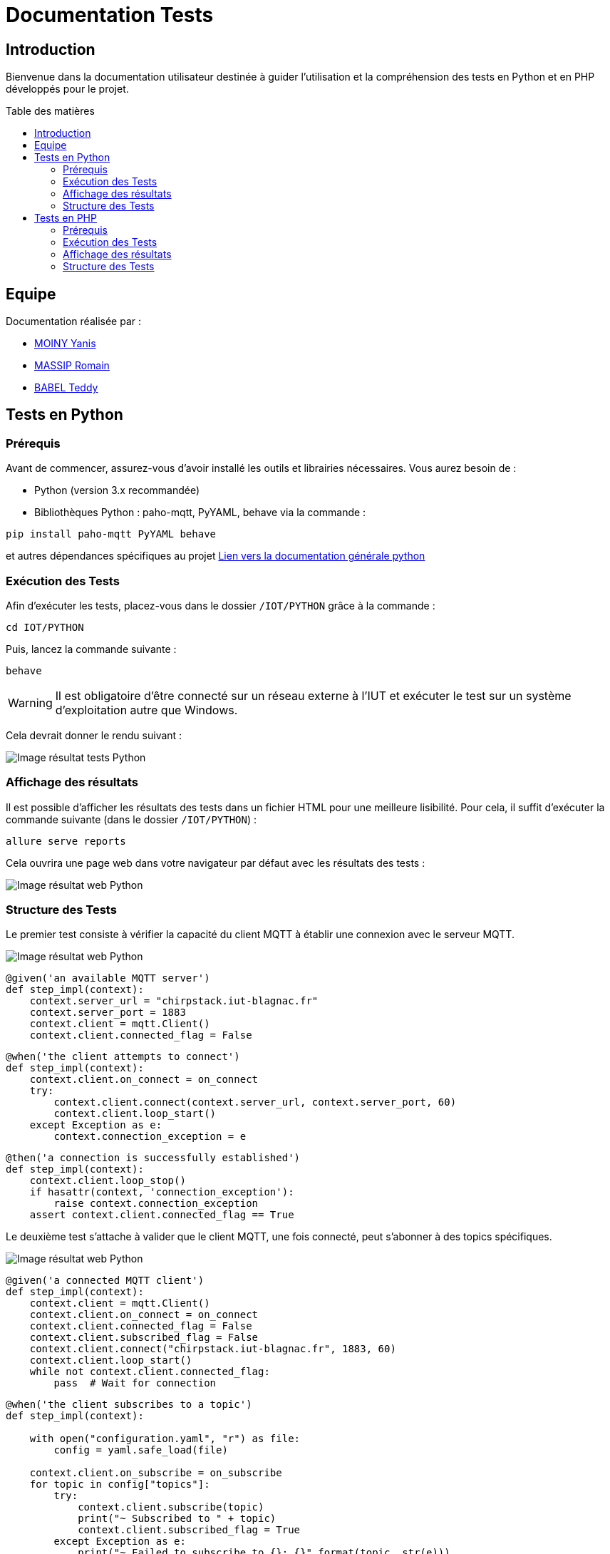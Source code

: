 = Documentation Tests
:toc: macro
:toc-title: Table des matières
:toclevels: 3

:hide-uri-scheme:   

== Introduction

Bienvenue dans la documentation utilisateur destinée à guider l'utilisation et la compréhension des tests en Python et en PHP développés pour le projet.

toc::[]

== Equipe 

Documentation réalisée par : 

- https://github.com/Aestraa[MOINY Yanis]
- https://github.com/RMassip[MASSIP Romain] 
- https://github.com/Ted971[BABEL Teddy]

== Tests en Python

=== Prérequis

Avant de commencer, assurez-vous d'avoir installé les outils et librairies nécessaires. Vous aurez besoin de :

* Python (version 3.x recommandée)
* Bibliothèques Python : paho-mqtt, PyYAML, behave via la commande :

[source,python]
----
pip install paho-mqtt PyYAML behave
----

et autres dépendances spécifiques au projet https://github.com/IUT-Blagnac/sae-3-01-devapp-Equipe-5/blob/master/IOT/PYTHON/README.adoc[Lien vers la documentation générale python]

=== Exécution des Tests

Afin d'exécuter les tests, placez-vous dans le dossier `/IOT/PYTHON` grâce à la commande :

[source,python]
----
cd IOT/PYTHON
----

Puis, lancez la commande suivante :

[source,terminal]
----
behave
----

WARNING: Il est obligatoire d'être connecté sur un réseau externe à l'IUT et exécuter le test sur un système d'exploitation autre que Windows.

Cela devrait donner le rendu suivant :

image::img/resultTestPy.png[Image résultat tests Python]

=== Affichage des résultats

Il est possible d'afficher les résultats des tests dans un fichier HTML pour une meilleure lisibilité. Pour cela, il suffit d'exécuter la commande suivante (dans le dossier `/IOT/PYTHON`) :

[source,terminal]
----
allure serve reports
----

Cela ouvrira une page web dans votre navigateur par défaut avec les résultats des tests : 

image::img/resultTestPy2.png[Image résultat web Python]

=== Structure des Tests

Le premier test consiste à vérifier la capacité du client MQTT à établir une connexion avec le serveur MQTT.

image::img/testPy.png[Image résultat web Python]

[source,python]
----
@given('an available MQTT server')
def step_impl(context):
    context.server_url = "chirpstack.iut-blagnac.fr"  
    context.server_port = 1883
    context.client = mqtt.Client()
    context.client.connected_flag = False 
----

[source,python]
----
@when('the client attempts to connect')
def step_impl(context):
    context.client.on_connect = on_connect
    try:
        context.client.connect(context.server_url, context.server_port, 60)
        context.client.loop_start()  
    except Exception as e:
        context.connection_exception = e
----

[source,python]
----
@then('a connection is successfully established')
def step_impl(context):
    context.client.loop_stop()
    if hasattr(context, 'connection_exception'):
        raise context.connection_exception
    assert context.client.connected_flag == True
----

Le deuxième test s'attache à valider que le client MQTT, une fois connecté, peut s'abonner à des topics spécifiques.

image::img/testPy2.png[Image résultat web Python]

[source,python]
----
@given('a connected MQTT client')
def step_impl(context):
    context.client = mqtt.Client()
    context.client.on_connect = on_connect
    context.client.connected_flag = False
    context.client.subscribed_flag = False
    context.client.connect("chirpstack.iut-blagnac.fr", 1883, 60)
    context.client.loop_start()
    while not context.client.connected_flag:
        pass  # Wait for connection
----

[source,python]
----
@when('the client subscribes to a topic')
def step_impl(context):

    with open("configuration.yaml", "r") as file:
        config = yaml.safe_load(file)
 
    context.client.on_subscribe = on_subscribe
    for topic in config["topics"]:
        try:
            context.client.subscribe(topic)
            print("~ Subscribed to " + topic)
            context.client.subscribed_flag = True
        except Exception as e:
            print("~ Failed to subscribe to {}: {}".format(topic, str(e)))
            context.client.subscribed_flag = False
----

[source,python]
----
@then('the subscription is successful')
def step_impl(context):
    assert context.client.subscribed_flag == True
    context.client.loop_stop()
----

Le troisième test vérifie la capacité du client MQTT à recevoir et à traiter des messages sur les topics auxquels il est abonné (donc que le message est bien récupérer sur le fichier CSV). 

image::img/testPy3.png[Image résultat web Python]

[source,python]
----
@given('a connected MQTT client subscribed to topics')
def step_impl(context):
    with open("configuration.yaml", "r") as file:
        config = yaml.safe_load(file)
    context.client = mqtt.Client()
    context.client.on_connect = on_connect
    context.client.connect(config["url"], config["port"], config["keepalive"])
    context.client.loop_start()
    while not hasattr(context.client, 'connected_flag') or not context.client.connected_flag:
        time.sleep(0.1)  # Wait for connection
    for topic in config["topics"]:
        context.client.subscribe(topic)
    time.sleep(1)  # Wait for subscription
----

[source,python]
----
@when('a message is published to a subscribed topic')
def step_impl(context):
    with open("configuration.yaml", "r") as file:
        config = yaml.safe_load(file)

    test_topic = "AM107/by-room/E208/data"
    test_message_data = {
        "temperature": 21, 
        "humidity": 59,
        "co2": 1371,
        "activity": 0,
        "tvoc": 391,
        "illumination": 2,
        "infrared": 2,
        "infrared_and_visible": 5,
        "pressure": 993.3
    }
    test_message_info = {
        "deviceName": "AM107-TestDevice",
        "devEUI": "00a1b2c3d4e5f678",
        "room": "B106",
        "floor": 2,
        "Building": "E"
    }
    test_message = [test_message_data, test_message_info]
    thread = threading.Thread(target=publish_test_message, args=(context.client, test_topic, test_message))
    thread.start()
    thread.join()
    time.sleep(1)  # Permettre le traitement du message
----

[source,python]
----
@then('the message is received and processed correctly')
def step_impl(context):
    with open("configuration.yaml", "r") as file:
        config = yaml.safe_load(file)
    expected_data = {
        "temperature": 21, 
        "humidity": 59,
        "co2": 1371,
        "activity": 0,
        "tvoc": 391,
        "illumination": 2,
        "infrared": 2,
        "infrared_and_visible": 5,
        "pressure": 993.3
    }
    with open(config["dataFile"], mode='r') as csvfile:
        csv_reader = csv.DictReader(csvfile)
        for row in csv_reader:
            if all(float(row[key]) == value for key, value in expected_data.items()):
                break
        else:
            assert False, "Les données attendues ne sont pas présentes dans le CSV"
----

== Tests en PHP

=== Prérequis

Afin de pouvoir exécuter les tests en PHP, il est nécessaire d'avoir installé les outils suivants :

* PHP (8.* recommandé)
* Behat (https://docs.behat.org/en/latest/quick_start.html#installation[Installation Behat])

=== Exécution des Tests

Afin d'exécuter les tests, placez-vous dans le dossier `/Site_eCommerce` grâce à la commande :

[source,terminal]
----
cd Site_eCommerce
----

Puis, lancez la commande suivante :

[source,terminal]
----
vendor/bin/behat
----

Cela devrait donner le rendu suivant :

image::img/resultTestPhp.png[Image résultat tests PHP]

WARNING: Il se peut que la commande vendor/bin/behat ne retourne rien. Dans ce cas, il vous faudra supprimer le dossier vendor et exécuter la commande suivante :

[source,terminal]
----
composer install
----

=== Affichage des résultats

Il est possible d'afficher les résultats des tests dans un fichier HTML pour une meilleure lisibilité. Pour cela, il suffit d'ouvrir le fichier `/Site_eCommerce/reports/index.html` dans votre navigateur :

image::img/resultTestPhp2.png[Image résultat web PHP]

Afin de mettre à jour le fichier HTML, il suffit d'exécuter la commande suivante (dans le dossier `/Site_eCommerce`) :

[source,terminal]
----
vendor/bin/behat --format html --out ./reports 
----

=== Structure des Tests

Le premier test consiste à vérifier que le site web est accessible et que la page a été chargée avec succès.

image::img/testPhp.png[Image test PHP 1]

[source,php]
----
    /**
     * @Given I am on the website :url
     */
    public function iAmOnTheWebsite($url)
    {
        $this->visit($url);
    }
----

[source,php]
----
    /**
     * @Then I should see the website loaded successfully
     */
    public function iShouldSeeTheWebsiteLoadedSuccessfully()
    {
        $statusCode = $this->getSession()->getStatusCode();
        if ($statusCode != 200) {
            throw new Exception("Website did not load successfully. Status code: $statusCode");
        }
    }
----

Le deuxième test consiste à vérifier que le fonctionnement de plusieurs liens en utilisant un ensemble d'exemples pour spécifier différentes URLs de départ, textes de liens, et URLs d'arrivée attendues après le clic

image::img/testPhp2.png[Image test PHP 2]

[source,php]
----
    /**
     * @When I click on the :linkText link
     */
    public function iClickOnTheLink($linkText)
    {
        $this->clickLink($linkText);
    }
----

[source,php]
----
    /**
     * @Then I should be on the page :url
     */
    public function iShouldBeOnThePage($url)
    {
        $currentUrl = $this->getSession()->getCurrentUrl();
        if ($currentUrl !== $url) {
            throw new Exception("Expected to be on page '$url' but found '$currentUrl' instead.");
        }
    }
----

Le troisième test consiste à verifier si la barre de recherche fonctionne. Pour cela on va recherche l'élément "pinceaux".

image::img/testPhp3.png[Image test PHP 3]


[source,php]
----
    /**
     * @When I press the search button
     */
    public function iPressTheSearchButton()
    {
        $button = $this->getSession()->getPage()->find('css', '#searchbutton');
        if (null === $button) {
            throw new \Exception("Le bouton de recherche n'a pas été trouvé.");
        }
        $button->press();
    }
----

[source,php]
----
    /**
     * @Then I should see :text in the search results
     */
    public function iShouldSeeInTheSearchResults($text)
    {
        $page = $this->getSession()->getPage();
        $searchResults = $page->find('css', '#produits');
        if (null === $searchResults) {
            throw new \Exception("La zone de résultats de recherche n'a pas été trouvée.");
        }

        if (strpos($searchResults->getText(), $text) === false) {
            throw new \Exception("Le texte '$text' n'a pas été trouvé dans les résultats de recherche.");
        }
    }
----

Le quatrième test consiste à vérifier si les liens pour changer la couleur des produits marchent. Pour cela, on va utiliser un Scénario Outline pour parcourir tous les cas possibles rapidement et efficacement.

image::img/testPhp4.png[Image test PHP 4]

[source,php]
----
    /**
     * @When I click on couleur case :couleur
     */
    public function iClickOnCouleurCase($couleur)
    {
        $xpath = sprintf('//a[div[@class="square" and contains(@style, "background-color:%s;")]]', $couleur);
        $element = $this->getSession()->getPage()->find('xpath', $xpath);

        if ($element) {
            $element->click();
        } else {
            throw new \RuntimeException(sprintf('Link containing square with color %s not found', $couleur));
        }
    }
----